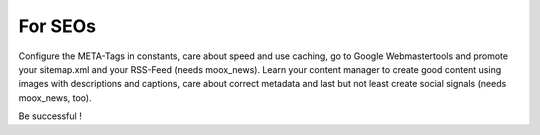 ﻿

.. ==================================================
.. FOR YOUR INFORMATION
.. --------------------------------------------------
.. -*- coding: utf-8 -*- with BOM.

.. ==================================================
.. DEFINE SOME TEXTROLES
.. --------------------------------------------------
.. role::   underline
.. role::   typoscript(code)
.. role::   ts(typoscript)
   :class:  typoscript
.. role::   php(code)


For SEOs
^^^^^^^^

Configure the META-Tags in constants, care about speed and use
caching, go to Google Webmastertools and promote your sitemap.xml and
your RSS-Feed (needs moox\_news). Learn your content manager to create
good content using images with descriptions and captions, care about
correct metadata and last but not least create social signals (needs
moox\_news, too).

Be successful !

